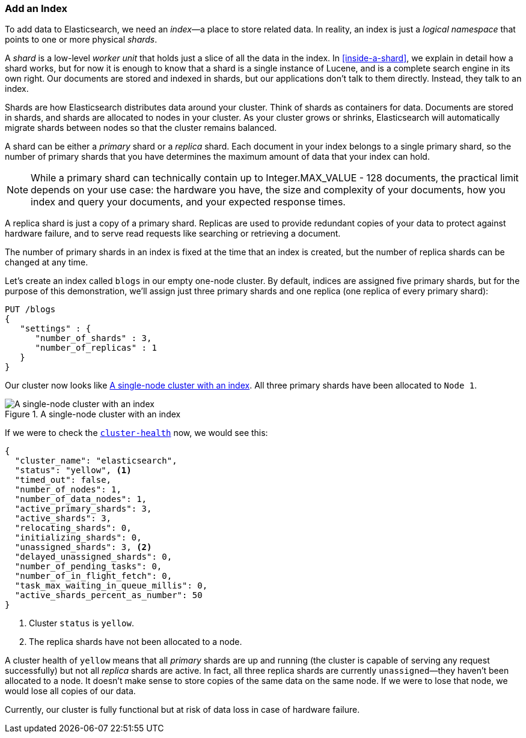 === Add an Index

To add data to Elasticsearch, we need an _index_&#x2014;a place to store related
data.((("indices")))((("clusters", "adding an index")))  In reality, an index is just a _logical namespace_ that points to
one or more physical _shards_.

A _shard_ is a low-level _worker unit_ that holds((("shards", "defined"))) just a slice of all the
data in the index. In <<inside-a-shard>>, we explain in detail how a
shard works, but for now it is enough to know that a shard is a single
instance of Lucene, and is a complete search engine in its own right. Our
documents are stored and indexed in shards, but our applications don't talk to
them directly. Instead, they talk to an index.

Shards are how Elasticsearch distributes data around your cluster. Think of
shards as containers for data. Documents are stored in shards, and shards are
allocated to nodes in your cluster. As your cluster grows or shrinks,
Elasticsearch will automatically migrate shards between nodes so that the
cluster remains balanced.

A shard can be either a _primary_ shard or a _replica_ shard.((("primary shards")))((("replica shards")))((("shards", "primary"))) Each document in
your index belongs to a single primary shard, so the number of primary shards
that you have determines the maximum amount of data that your index can hold.

[NOTE]
====
While a primary shard can technically contain up to Integer.MAX_VALUE - 128 documents, 
the practical limit depends on your use case: the hardware you have, the size and
complexity of your documents, how you index and query your documents, and your
expected response times.
====

A replica shard is just a copy of a primary shard.((("shards", "replica"))) Replicas are used to provide
redundant copies of your data to protect against hardware failure, and to
serve read requests like searching or retrieving a document.

The number of primary shards in an index is fixed at the time that an index is
created, but the number of replica shards can be changed at any time.

Let's create an index called `blogs` in our empty one-node cluster.((("indices", "creating"))) By
default, indices are assigned five primary shards,((("primary shards", "assigned to indices")))((("replica shards", "assigned to indices"))) but for the purpose of this
demonstration, we'll assign just three primary shards and one replica (one replica
of every primary shard):

[source,js]
--------------------------------------------------
PUT /blogs
{
   "settings" : {
      "number_of_shards" : 3,
      "number_of_replicas" : 1
   }
}
--------------------------------------------------
// SENSE: 020_Distributed_Cluster/15_Add_index.json

Our cluster now looks like <<cluster-one-node>>. All three primary shards have been allocated to `Node 1`.

[[cluster-one-node]]
.A single-node cluster with an index
image::images/elas_0202.png["A single-node cluster with an index"]

If we were to check the
<<cluster-health,`cluster-health`>> now, ((("cluster health", "checking after adding an index")))we would see this:

[source,js]
--------------------------------------------------
{
  "cluster_name": "elasticsearch",
  "status": "yellow", <1>
  "timed_out": false,
  "number_of_nodes": 1,
  "number_of_data_nodes": 1,
  "active_primary_shards": 3,
  "active_shards": 3,
  "relocating_shards": 0,
  "initializing_shards": 0,
  "unassigned_shards": 3, <2>
  "delayed_unassigned_shards": 0,
  "number_of_pending_tasks": 0,
  "number_of_in_flight_fetch": 0,
  "task_max_waiting_in_queue_millis": 0,
  "active_shards_percent_as_number": 50
}
--------------------------------------------------

<1> Cluster `status` is `yellow`.
<2> The replica shards have not been allocated to a node.

A cluster health of `yellow` means that all _primary_ shards are up and
running (the cluster is capable of serving any request successfully) but
not  all _replica_ shards are active.  In fact, all three replica shards
are currently `unassigned`&#x2014;they haven't been allocated to a node. It
doesn't make sense to store copies of the same data on the same node. If we
were to lose that node, we would lose all copies of our data.

Currently, our cluster is fully functional but at risk of data loss in case of
hardware failure.

